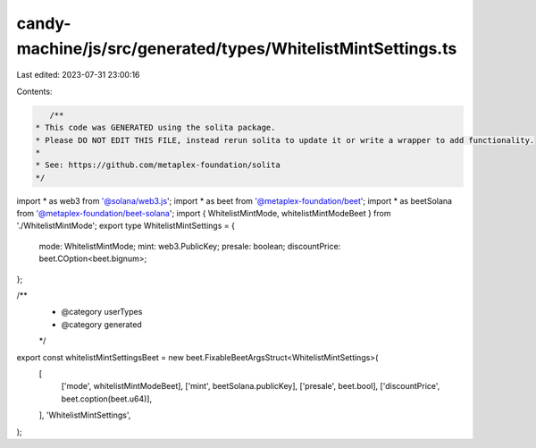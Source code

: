 candy-machine/js/src/generated/types/WhitelistMintSettings.ts
=============================================================

Last edited: 2023-07-31 23:00:16

Contents:

.. code-block:: ts

    /**
 * This code was GENERATED using the solita package.
 * Please DO NOT EDIT THIS FILE, instead rerun solita to update it or write a wrapper to add functionality.
 *
 * See: https://github.com/metaplex-foundation/solita
 */

import * as web3 from '@solana/web3.js';
import * as beet from '@metaplex-foundation/beet';
import * as beetSolana from '@metaplex-foundation/beet-solana';
import { WhitelistMintMode, whitelistMintModeBeet } from './WhitelistMintMode';
export type WhitelistMintSettings = {
  mode: WhitelistMintMode;
  mint: web3.PublicKey;
  presale: boolean;
  discountPrice: beet.COption<beet.bignum>;
};

/**
 * @category userTypes
 * @category generated
 */
export const whitelistMintSettingsBeet = new beet.FixableBeetArgsStruct<WhitelistMintSettings>(
  [
    ['mode', whitelistMintModeBeet],
    ['mint', beetSolana.publicKey],
    ['presale', beet.bool],
    ['discountPrice', beet.coption(beet.u64)],
  ],
  'WhitelistMintSettings',
);


